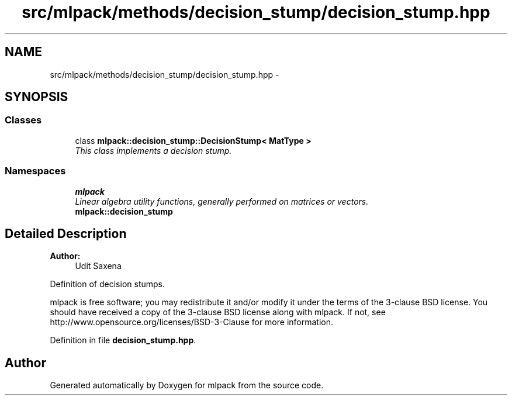 .TH "src/mlpack/methods/decision_stump/decision_stump.hpp" 3 "Sat Mar 25 2017" "Version master" "mlpack" \" -*- nroff -*-
.ad l
.nh
.SH NAME
src/mlpack/methods/decision_stump/decision_stump.hpp \- 
.SH SYNOPSIS
.br
.PP
.SS "Classes"

.in +1c
.ti -1c
.RI "class \fBmlpack::decision_stump::DecisionStump< MatType >\fP"
.br
.RI "\fIThis class implements a decision stump\&. \fP"
.in -1c
.SS "Namespaces"

.in +1c
.ti -1c
.RI " \fBmlpack\fP"
.br
.RI "\fILinear algebra utility functions, generally performed on matrices or vectors\&. \fP"
.ti -1c
.RI " \fBmlpack::decision_stump\fP"
.br
.in -1c
.SH "Detailed Description"
.PP 

.PP
\fBAuthor:\fP
.RS 4
Udit Saxena
.RE
.PP
Definition of decision stumps\&.
.PP
mlpack is free software; you may redistribute it and/or modify it under the terms of the 3-clause BSD license\&. You should have received a copy of the 3-clause BSD license along with mlpack\&. If not, see http://www.opensource.org/licenses/BSD-3-Clause for more information\&. 
.PP
Definition in file \fBdecision_stump\&.hpp\fP\&.
.SH "Author"
.PP 
Generated automatically by Doxygen for mlpack from the source code\&.
